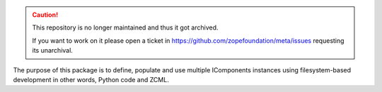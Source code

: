 .. caution::

    This repository is no longer maintained and thus it got archived.

    If you want to work on it please open a ticket in
    https://github.com/zopefoundation/meta/issues requesting its unarchival.

The purpose of this package is to define, populate and use multiple IComponents
instances using filesystem-based development in other words, Python code and
ZCML.
